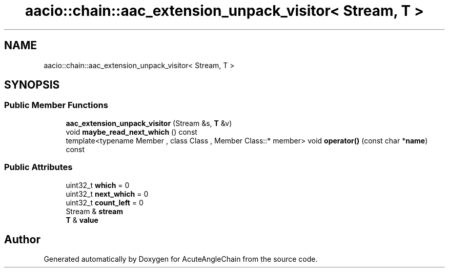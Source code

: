 .TH "aacio::chain::aac_extension_unpack_visitor< Stream, T >" 3 "Sun Jun 3 2018" "AcuteAngleChain" \" -*- nroff -*-
.ad l
.nh
.SH NAME
aacio::chain::aac_extension_unpack_visitor< Stream, T >
.SH SYNOPSIS
.br
.PP
.SS "Public Member Functions"

.in +1c
.ti -1c
.RI "\fBaac_extension_unpack_visitor\fP (Stream &s, \fBT\fP &v)"
.br
.ti -1c
.RI "void \fBmaybe_read_next_which\fP () const"
.br
.ti -1c
.RI "template<typename Member , class Class , Member Class::* member> void \fBoperator()\fP (const char *\fBname\fP) const"
.br
.in -1c
.SS "Public Attributes"

.in +1c
.ti -1c
.RI "uint32_t \fBwhich\fP = 0"
.br
.ti -1c
.RI "uint32_t \fBnext_which\fP = 0"
.br
.ti -1c
.RI "uint32_t \fBcount_left\fP = 0"
.br
.ti -1c
.RI "Stream & \fBstream\fP"
.br
.ti -1c
.RI "\fBT\fP & \fBvalue\fP"
.br
.in -1c

.SH "Author"
.PP 
Generated automatically by Doxygen for AcuteAngleChain from the source code\&.
